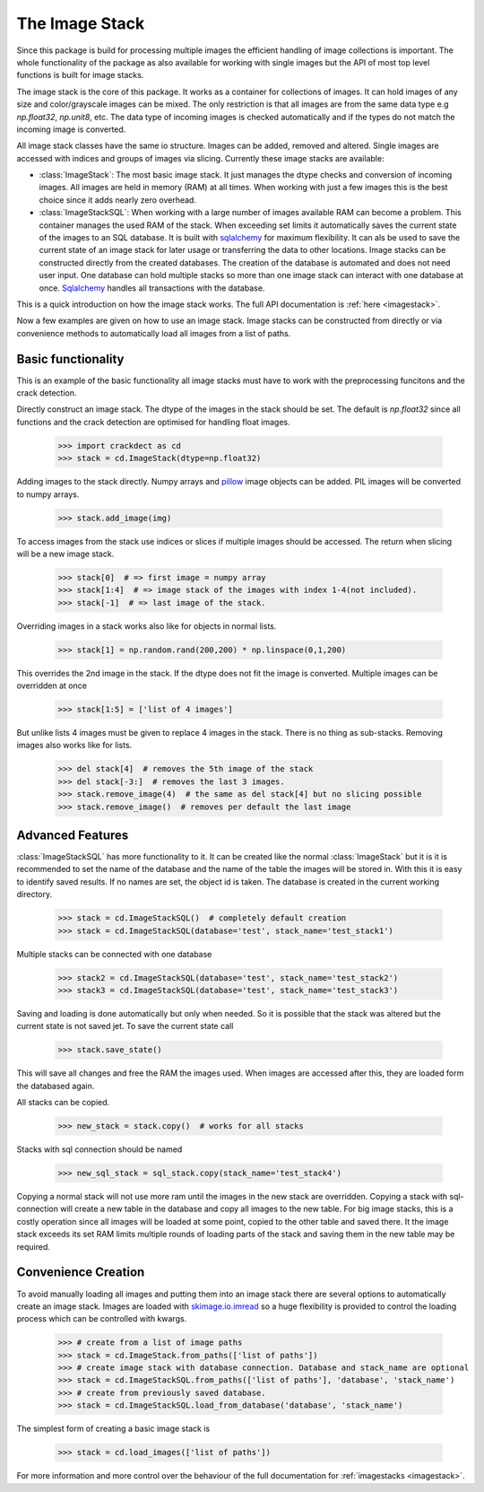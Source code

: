 The Image Stack
===============

Since this package is build for processing multiple images the efficient handling of image collections is important. The
whole functionality of the package as also available for working with single images but the API of most top level
functions is built for image stacks.

The image stack is the core of this package. It works as a container for collections of images. It can hold images of
any size and color/grayscale images can be mixed. The only restriction is that all images are from the same data type
e.g *np.float32*, *np.unit8*, etc. The data type of incoming images is checked automatically and if the types do not
match the incoming image is converted.

.. py:currentmodule:: crackdect.imagestack

All image stack classes have the same io structure. Images can be added, removed and altered. Single images are
accessed with indices and groups of images via slicing. Currently these image stacks are available:

* :class:`ImageStack`: The most basic image stack. It just manages the dtype checks and conversion of incoming
  images. All images are held in memory (RAM) at all times. When working with just a few images this is the best choice
  since it adds nearly zero overhead.


* :class:`ImageStackSQL`: When working with a large number of images available RAM can become a problem.
  This container manages the used RAM of the stack. When exceeding set limits it automatically saves the current state
  of the images to an SQL database. It is built with `sqlalchemy <https://www.sqlalchemy.org/>`_ for maximum flexibility.
  It can als be used to save the current state of an image stack for later usage or transferring the data to other
  locations. Image stacks can be constructed directly from the created databases. The creation of the database is
  automated and does not need user input. One database can hold multiple stacks so more than one image stack can
  interact with one database at once. `Sqlalchemy <https://www.sqlalchemy.org/>`_ handles all transactions
  with the database.

This is a quick introduction on how the image stack works. The full API documentation is :ref:`here <imagestack>`.

Now a few examples are given on how to use an image stack. Image stacks can be constructed from directly or
via convenience methods to automatically load all images from a list of paths.

Basic functionality
-------------------

This is an example of the basic functionality all image stacks must have to work with the preprocessing funcitons and
the crack detection.

Directly construct an image stack. The dtype of the images in the stack should be set. The default is *np.float32* since
all functions and the crack detection are optimised for handling float images.

    >>> import crackdect as cd
    >>> stack = cd.ImageStack(dtype=np.float32)

Adding images to the stack directly. Numpy arrays and `pillow <https://pillow.readthedocs.io/en/stable/>`_
image objects can be added. PIL images will be converted to numpy arrays.

    >>> stack.add_image(img)

To access images from the stack use indices or slices if multiple images should be accessed. The return when slicing
will be a new image stack.

    >>> stack[0]  # => first image = numpy array
    >>> stack[1:4]  # => image stack of the images with index 1-4(not included).
    >>> stack[-1]  # => last image of the stack.

Overriding images in a stack works also like for objects in normal lists.

    >>> stack[1] = np.random.rand(200,200) * np.linspace(0,1,200)

This overrides the 2nd image in the stack. If the dtype does not fit the image is converted.
Multiple images can be overridden at once

    >>> stack[1:5] = ['list of 4 images']

But unlike lists 4 images must be given to replace 4 images in the stack. There is no thing as sub-stacks. Removing
images also works like for lists.

    >>> del stack[4]  # removes the 5th image of the stack
    >>> del stack[-3:]  # removes the last 3 images.
    >>> stack.remove_image(4)  # the same as del stack[4] but no slicing possible
    >>> stack.remove_image()  # removes per default the last image


Advanced Features
-----------------

:class:`ImageStackSQL` has more functionality to it. It can be created like the normal :class:`ImageStack`
but it is it is recommended to set the name of the database and the name of the table the images
will be stored in. With this it is easy to identify saved results. If no
names are set, the object id is taken. The database is created in the current
working directory.

    >>> stack = cd.ImageStackSQL()  # completely default creation
    >>> stack = cd.ImageStackSQL(database='test', stack_name='test_stack1')

Multiple stacks can be connected with one database

    >>> stack2 = cd.ImageStackSQL(database='test', stack_name='test_stack2')
    >>> stack3 = cd.ImageStackSQL(database='test', stack_name='test_stack3')

Saving and loading is done automatically but only when needed. So it is possible that
the stack was altered but the current state is not saved jet. To save the current state call

    >>> stack.save_state()

This will save all changes and free the RAM the images used. When images are accessed after this, they
are loaded form the databased again.

All stacks can be copied.

    >>> new_stack = stack.copy()  # works for all stacks

Stacks with sql connection should be named

    >>> new_sql_stack = sql_stack.copy(stack_name='test_stack4')

Copying a normal stack will not use more ram until the images in the new stack are overridden.
Copying a stack with sql-connection will create a new table in the database and copy all
images to the new table. For big image stacks, this is a costly operation since all images
will be loaded at some point, copied to the other table and saved there. It the image stack exceeds
its set RAM limits multiple rounds of loading parts of the stack and saving them in
the new table may be required.

Convenience Creation
--------------------

To avoid manually loading all images and putting them into an image stack
there are several options to automatically create an image stack. Images are loaded with
`skimage.io.imread <https://scikit-image.org/docs/dev/api/skimage.io.html#skimage.io.imread>`_
so a huge flexibility is provided to control the loading process which can be controlled with kwargs.

    >>> # create from a list of image paths
    >>> stack = cd.ImageStack.from_paths(['list of paths'])
    >>> # create image stack with database connection. Database and stack_name are optional
    >>> stack = cd.ImageStackSQL.from_paths(['list of paths'], 'database', 'stack_name')
    >>> # create from previously saved database.
    >>> stack = cd.ImageStackSQL.load_from_database('database', 'stack_name')

The simplest form of creating a basic image stack is

    >>> stack = cd.load_images(['list of paths'])

For more information and more control over the behaviour of the full documentation for :ref:`imagestacks <imagestack>`.

